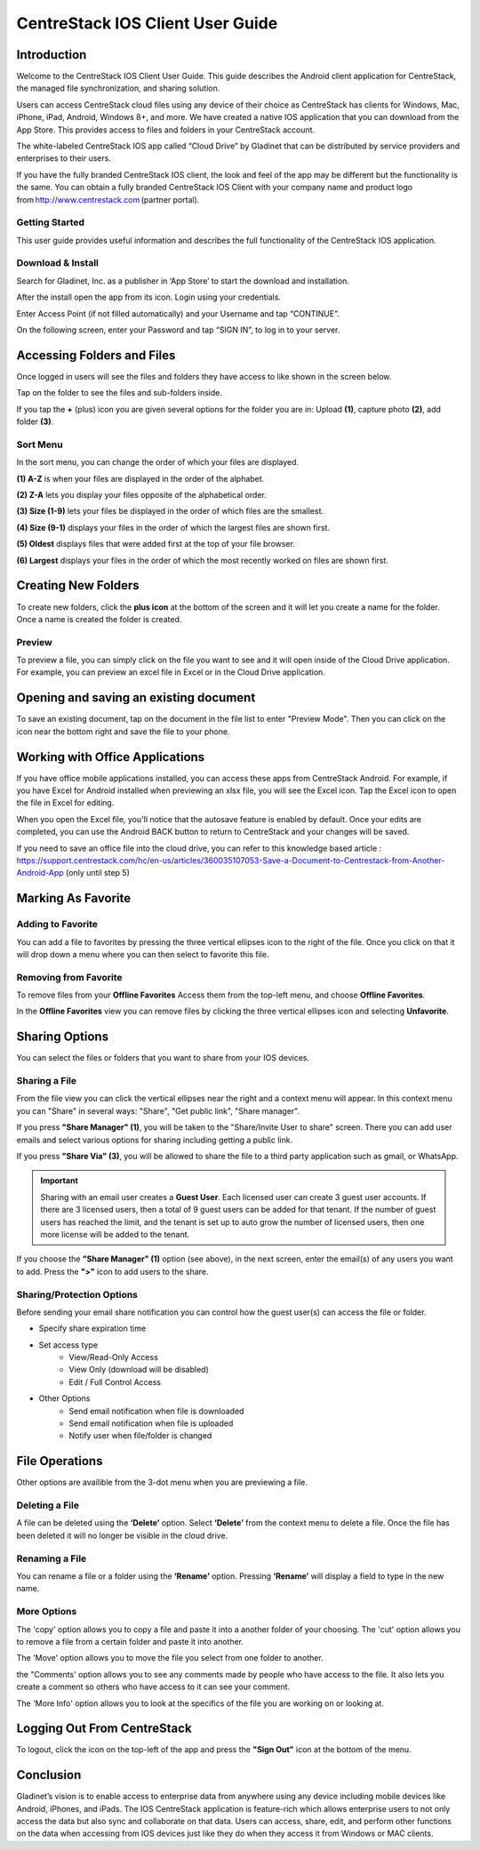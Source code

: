 ****************************************
CentreStack IOS Client User Guide
****************************************

Introduction
================

Welcome to the CentreStack IOS Client User Guide. This guide describes the Android client application for CentreStack, the managed file synchronization, and sharing solution.

Users can access CentreStack cloud files using any device of their choice as CentreStack has clients for Windows, Mac, iPhone, iPad, Android, Windows 8+, and more. We have created a native IOS application that you can download from the App Store. This provides access to files and folders in your CentreStack account.

The white-labeled CentreStack IOS app called “Cloud Drive” by Gladinet that can be distributed by service providers and enterprises to their users. 

If you have the fully branded CentreStack IOS client, the look and feel of the app may be different but the functionality is the same. You can obtain a fully branded CentreStack IOS Client with your company name and product logo from http://www.centrestack.com (partner portal). 

Getting Started
------------------

This user guide provides useful information and describes the full functionality of the CentreStack IOS application.

Download & Install
---------------------

Search for Gladinet, Inc. as a publisher in ‘App Store’ to start the download and installation.

.. image:: _static/NewImage1.png


After the install open the app from its icon. Login using your credentials.

.. image:: _static/NewImage2.png


Enter Access Point (if not filled automatically) and your Username and tap “CONTINUE”. 

.. image:: _static/NewImage3.png

On the following screen, enter your Password and tap “SIGN IN”, to log in to your server. 

Accessing Folders and Files
==============================

Once logged in users will see the files and folders they have access to like shown in the screen below.

.. image:: _static/NewImage4.png

Tap on the folder to see the files and sub-folders inside. 

.. image:: _static/NewImage5.png

If you tap the **+** (plus) icon you are given several options for the folder you are in: Upload **(1)**, capture photo **(2)**, add folder **(3)**. 

.. image:: _static/2021NewImage014.png


Sort Menu
----------

In the sort menu, you can change the order of which your files are displayed.

**(1) A-Z** is when your files are displayed in the order of the alphabet.

**(2) Z-A** lets you display your files opposite of the alphabetical order. 

**(3) Size (1-9)** lets your files be displayed in the order of which files are the smallest. 

**(4) Size (9-1)** displays your files in the order of which the largest files are shown first. 

**(5) Oldest** displays files that were added first at the top of your file browser. 

**(6) Largest** displays your files in the order of which the most recently worked on files are shown first.

.. image:: _static/NewImage6.png

Creating New Folders
======================

To create new folders, click the **plus icon** at the bottom of the screen and it will let you create a name for the folder. Once a name is created the folder is created.

.. image:: _static/NewImage7.png
.. image:: _static/NewImage8.png

Preview
----------

To preview a file, you can simply click on the file you want to see and it will open inside of the Cloud Drive application. For example, you can preview an excel file in Excel or in the Cloud Drive application.


.. image:: _static/NewImage9.png


Opening and saving an existing document
===========================================

To save an existing document, tap on the document in the file list to enter "Preview Mode". Then you can click on the icon near the bottom right and save the file to your phone.

.. image:: _static/NewImage10.png

Working with Office Applications
==================================

If you have office mobile applications installed, you can access these apps from CentreStack Android. For example, if you have Excel for Android installed when previewing an xlsx file, you will see the Excel icon. Tap the Excel icon to open the file in Excel for editing. 

When you open the Excel file, you'll notice that the autosave feature is enabled by default. Once your edits are completed, you can use the Android BACK button to return to CentreStack and your changes will be saved. 

If you need to save an office file into the cloud drive, you can refer to this knowledge based article : https://support.centrestack.com/hc/en-us/articles/360035107053-Save-a-Document-to-Centrestack-from-Another-Android-App (only until step 5) 

Marking As Favorite 
========================

Adding to Favorite
--------------------

You can add a file to favorites by pressing the three vertical ellipses icon to the right of the file. Once you click on that it will drop down a menu where you can then select to favorite this file.

.. image:: _static/NewImage11.png


Removing from Favorite
------------------------

To remove files from your **Offline Favorites** Access them from the top-left menu, and choose **Offline Favorites**. 

.. image:: _static/NewImage12.png

In the **Offline Favorites** view you can remove files by clicking the three vertical ellipses icon and selecting **Unfavorite**.

.. image:: _static/newimage13.png


Sharing Options
================

You can select the files or folders that you want to share from your IOS devices. 

Sharing a File
----------------

From the file view you can click the vertical ellipses near the right and a context menu will appear. In this context menu you can "Share" in several ways: "Share", "Get public link", "Share manager". 

If you press **"Share Manager" (1)**, you will be taken to the "Share/Invite User to share" screen. There you can add user emails and select various options for sharing including getting a public link. 

If you press **"Share Via" (3)**, you will be allowed to share the file to a third party application such as gmail, or WhatsApp.

.. image:: _static/NewImage14.png 

.. important::
        Sharing with an email user creates a **Guest User**. Each licensed user can create 3 guest user accounts. If there are 3 licensed users, then a total of 9 guest users can be added for that tenant. If the number of guest users has reached the limit, and the tenant is set up to auto grow the number of licensed users, then one more license will be added to the tenant. 


If you choose the **"Share Manager" (1)** option (see above), in the next screen, enter the email(s) of any users you want to add. Press the **">"** icon to add users to the share.

.. image:: _static/NewImage15.png 

Sharing/Protection Options
------------------------------

Before sending your email share notification you can control how the guest user(s) can access the file or folder. 

- Specify share expiration time
- Set access type
    - View/Read-Only Access
    - View Only (download will be disabled)
    - Edit / Full Control Access
- Other Options
    - Send email notification when file is downloaded
    - Send email notification when file is uploaded
    - Notify user when file/folder is changed
    
.. image:: _static/NewImage16.png

File Operations
=================

Other options are availible from the 3-dot menu when you are previewing a file.

Deleting a File
-----------------

A file can be deleted using the **‘Delete’** option. Select **‘Delete’** from the context menu to delete a file. Once the file has been deleted it will no longer be visible in the cloud drive.

.. image:: _static/NewImage18.png

Renaming a File
-----------------

You can rename a file or a folder using the **‘Rename’** option. Pressing **‘Rename’** will display a field to type in the new name.

.. image:: _static/NewImage17.png

More Options 
-----------------

The 'copy' option allows you to copy a file and paste it into a another folder of your choosing. The 'cut' option allows you to remove a file from a certain folder and paste it into another.

The 'Move' option allows you to move the file you select from one folder to another.

the "Comments' option allows you to see any comments made by people who have access to the file. It also lets you create a comment so others who have access to it can see your comment.

The 'More Info' option allows you to look at the specifics of the file you are working on or looking at.

.. image:: _static/NewImage19.png

Logging Out From CentreStack
==============================

To logout, click the icon on the top-left of the app and press the **"Sign Out"** icon at the bottom of the menu.

.. image:: _static/NewImage20.png

Conclusion
===============

Gladinet’s vision is to enable access to enterprise data from anywhere using any device including mobile devices like Android, iPhones, and iPads. The IOS CentreStack application is feature-rich which allows enterprise users to not only access the data but also sync and collaborate on that data. Users can access, share, edit, and perform other functions on the data when accessing from IOS devices just like they do when they access it from Windows or MAC clients.